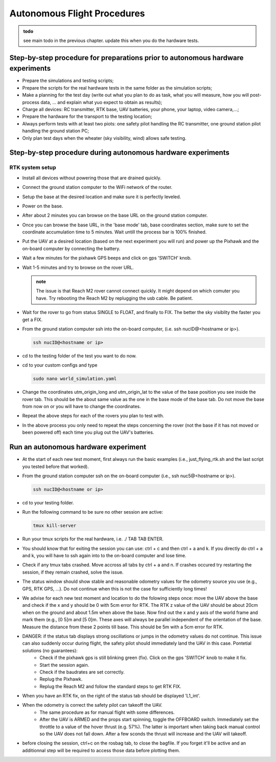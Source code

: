 Autonomous Flight Procedures
=============================

.. admonition:: todo

   see main todo in the previous chapter. update this when you do the hardware tests.

Step-by-step procedure for preparations prior to autonomous hardware experiments
----------------------------------------------------------------------------------
* Prepare the simulations and testing scripts;
* Prepare the scripts for the real hardware tests in the same folder as the simulation scripts;
* Make a planning for the test day (write out what you plan to do as task, what you will measure, how you will post-process data, ... and explain what yuo expect to obtain as results);
* Charge all devices: RC transmitter, RTK base, UAV batteries, your phone, your laptop, video camera,...;
* Prepare the hardware for the transport to the testing location;
* Always perform tests with at least two piots: one safety pilot handling the RC transmitter, one ground station pilot handling the ground station PC;
* Only plan test days when the wheater (sky visibility, wind) allows safe testing.
    

Step-by-step procedure during autonomous hardware experiments
--------------------------------------------------------------

RTK system setup
^^^^^^^^^^^^^^^^^^^^^^^
* Install all devices without powering those that are drained quickly.
* Connect the ground station computer to the WiFi network of the router.
* Setup the base at the desired location and make sure it is perfectly leveled.
* Power on the base.
* After about 2 minutes you can browse on the base URL on the ground station computer.
* Once you can browse the base URL, in the 'base mode' tab, base coordinates section, make sure to set the coordinate accumulation time to 5 minutes. Wait untill the process bar is 100% finished.
* Put the UAV at a desired location (based on the next experiment you will run) and power up the Pixhawk and the on-board computer by connecting the battery.
* Wait a few minutes for the pixhawk GPS beeps and click on gps 'SWITCH' knob.
* Wait 1-5 minutes and try to browse on the rover URL. 
  
  .. admonition:: note

    The issue is that Reach M2 rover cannot connect quickly. It might depend on which comuter you have. Try rebooting the Reach M2 by replugging the usb cable. Be patient.

* Wait for the rover to go from status SINGLE to FLOAT, and finally to FIX. The better the sky visiblity the faster you get a FIX.
* From the ground station computer ssh into the on-board computer, (i.e. ssh nucID@<hostname or ip>).
  
  .. code-block:: shell 

    ssh nucID@<hostname or ip>

* cd to the testing folder of the test you want to do now.
* cd to your custom configs and type

  .. code-block:: shell 

    sudo nano world_simulation.yaml


* Change the coordinates utm_origin_long and utm_origin_lat to the value of the base position you see inside the rover tab. This should be the about same value as the one in the base mode of the base tab. Do not move the base from now on or you will have to change the coordinates.
* Repeat the above steps for each of the rovers you plan to test with.
* In the above process you only need to repeat the steps concerning the rover (not the base if it has not moved or been powered off) each time you plug out the UAV's batteries. 
  
  
Run an autonomous hardware experiment
----------------------------------------
* At the start of each new test moment, first always run the basic examples (i.e., just_flying_rtk.sh and the last script you tested before that worked).
* From the ground station computer ssh on the on-board computer (i.e., ssh nuc5@<hostname or ip>).

  .. code-block:: shell 

    ssh nucID@<hostname or ip>

* cd to your testing folder.
* Run the following command to be sure no other session are active:

  .. code-block:: shell 

    tmux kill-server

* Run your tmux scripts for the real hardware, i.e. ./ TAB TAB ENTER.
* You should know that for exiting the session you can use: ctrl + c and then ctrl + a and k. If you directly do ctrl + a and k, you will have to ssh again into to the on-board computer and lose time.
* Check if any tmux tabs crashed. Move accross all tabs by ctrl + a and n. If crashes occured try restarting the session, if they remain crashed, solve the issue.
* The status window should show stable and reasonable odometry values for the odometry source you use (e.g., GPS, RTK GPS, ...). Do not continue when this is not the case for sufficiently long times!
* We advise for each new test moment and location to do the folowing steps once: move the UAV above the base and check if the x and y should be 0 with 5cm error for RTK. The RTK z value of the UAV should be about 20cm when on the ground and about 1.5m when above the base. Now find out the x and y axis of the world frame and mark them (e.g., [0 5]m and [5 0]m. These axes will always be parallel independent of the orientation of the base. Measure the distance from these 2 points till base. This should be 5m with a 5cm error for RTK.
* DANGER: if the status tab displays strong oscillations or jumps in the odometry values do not continue. This issue can also suddenly occur during flight, the safety pilot should immediately land the UAV in this case. Pontetial solutions (no guarantees):
    * Check if the pixhawk gps is still blinking green (fix). Click on the gps 'SWITCH' knob to make it fix. 
    * Start the session again.
    * Check if the baudrates are set correctly.
    * Replug the Pixhawk.
    * Replug the Reach M2 and follow the standard steps to get RTK FIX.
* When you have an RTK fix, on the right of the status tab should be displayed 'L1_int'.
* When the odometry is correct the safety pilot can takeoff the UAV. 
      * The same procedure as for manual flight with some differences.
      * After the UAV is ARMED and the props start spinning, toggle the OFFBOARD switch. Immediately set the throttle to a value of the hover thrust (e.g. 57%). The latter is important when taking back manual control so the UAV does not fall down. After a few sconds the thrust will increase and the UAV will takeoff. 
* before closing the session, ctrl+c on the rosbag tab, to close the bagfile. If you forget it'll be active and an additionnal step will be required to access those data before plotting them.
